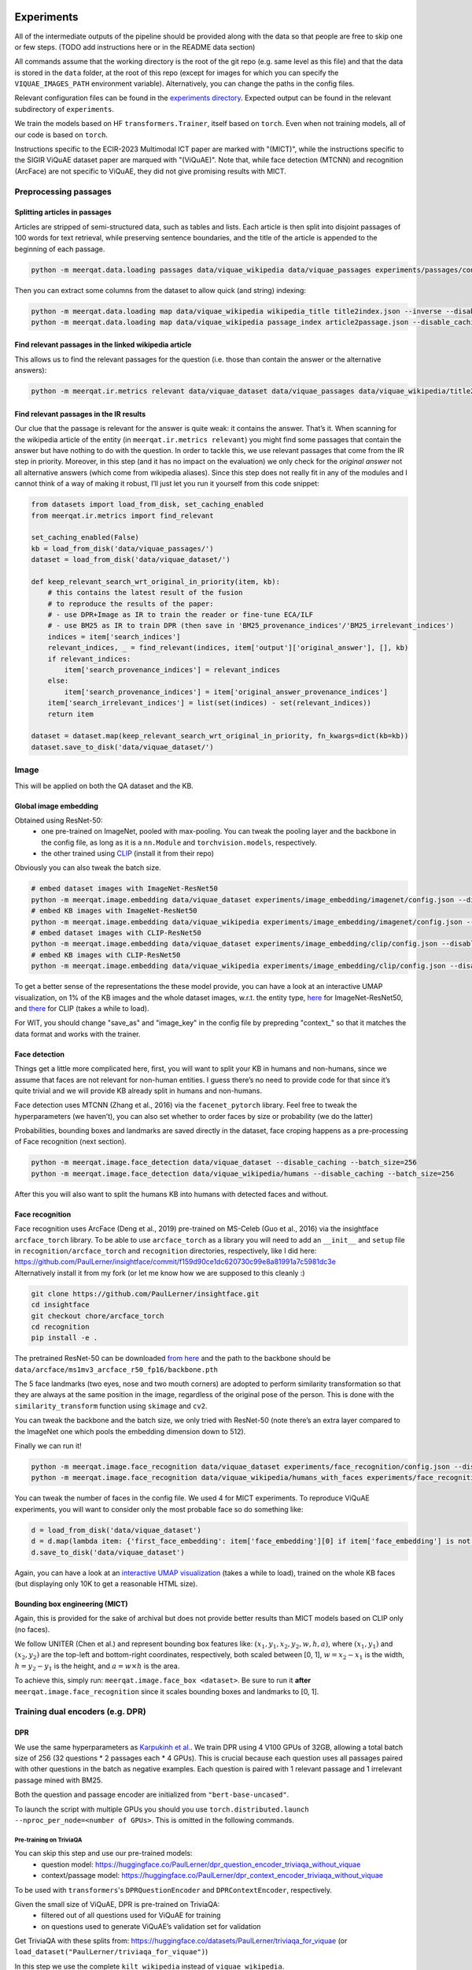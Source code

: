 Experiments
===========

All of the intermediate outputs of the pipeline should be provided along
with the data so that people are free to skip one or few steps. (TODO
add instructions here or in the README data section)

All commands assume that the working directory is the root of the git
repo (e.g. same level as this file) and that the data is stored in the
``data`` folder, at the root of this repo (except for images for which
you can specify the ``VIQUAE_IMAGES_PATH`` environment variable).
Alternatively, you can change the paths in the config files.

Relevant configuration files can be found in the `experiments
directory <./experiments>`__. Expected output can be found in the
relevant subdirectory of ``experiments``.

We train the models based on HF ``transformers.Trainer``, itself based
on ``torch``. Even when not training models, all of our code is based on
``torch``.

Instructions specific to the ECIR-2023 Multimodal ICT paper are marked with "(MICT)",
while the instructions specific to the SIGIR ViQuAE dataset paper are marqued with "(ViQuAE)".
Note that, while face detection (MTCNN) and recognition (ArcFace) are not specific to ViQuAE,
they did not give promising results with MICT.


Preprocessing passages
----------------------

Splitting articles in passages
~~~~~~~~~~~~~~~~~~~~~~~~~~~~~~

Articles are stripped of semi-structured data, such as tables and lists.
Each article is then split into disjoint passages of 100 words for text
retrieval, while preserving sentence boundaries, and the title of the
article is appended to the beginning of each passage.

.. code:: sh

   python -m meerqat.data.loading passages data/viquae_wikipedia data/viquae_passages experiments/passages/config.json --disable_caching

Then you can extract some columns from the dataset to allow quick (and
string) indexing:

.. code:: sh

   python -m meerqat.data.loading map data/viquae_wikipedia wikipedia_title title2index.json --inverse --disable_caching
   python -m meerqat.data.loading map data/viquae_wikipedia passage_index article2passage.json --disable_caching

Find relevant passages in the linked wikipedia article
~~~~~~~~~~~~~~~~~~~~~~~~~~~~~~~~~~~~~~~~~~~~~~~~~~~~~~

This allows us to find the relevant passages for the question
(i.e. those than contain the answer or the alternative answers):

.. code:: sh

   python -m meerqat.ir.metrics relevant data/viquae_dataset data/viquae_passages data/viquae_wikipedia/title2index.json data/viquae_wikipedia/article2passage.json --disable_caching

Find relevant passages in the IR results
~~~~~~~~~~~~~~~~~~~~~~~~~~~~~~~~~~~~~~~~

Our clue that the passage is relevant for the answer is quite weak: it
contains the answer. That’s it. When scanning for the wikipedia article
of the entity (in ``meerqat.ir.metrics relevant``) you might find some
passages that contain the answer but have nothing to do with the
question. In order to tackle this, we use relevant passages that come
from the IR step in priority. Moreover, in this step (and it has no
impact on the evaluation) we only check for the *original answer* not
all alternative answers (which come from wikipedia aliases). Since this
step does not really fit in any of the modules and I cannot think of a
way of making it robust, I’ll just let you run it yourself from this
code snippet:

.. code:: py

   from datasets import load_from_disk, set_caching_enabled
   from meerqat.ir.metrics import find_relevant

   set_caching_enabled(False)
   kb = load_from_disk('data/viquae_passages/')
   dataset = load_from_disk('data/viquae_dataset/')

   def keep_relevant_search_wrt_original_in_priority(item, kb):
       # this contains the latest result of the fusion
       # to reproduce the results of the paper:
       # - use DPR+Image as IR to train the reader or fine-tune ECA/ILF
       # - use BM25 as IR to train DPR (then save in 'BM25_provenance_indices'/'BM25_irrelevant_indices')
       indices = item['search_indices']
       relevant_indices, _ = find_relevant(indices, item['output']['original_answer'], [], kb)
       if relevant_indices:
           item['search_provenance_indices'] = relevant_indices
       else:
           item['search_provenance_indices'] = item['original_answer_provenance_indices']
       item['search_irrelevant_indices'] = list(set(indices) - set(relevant_indices))
       return item
       
   dataset = dataset.map(keep_relevant_search_wrt_original_in_priority, fn_kwargs=dict(kb=kb))
   dataset.save_to_disk('data/viquae_dataset/')

Image
-----

This will be applied on both the QA dataset and the KB.

Global image embedding
~~~~~~~~~~~~~~~~~~~~~~

Obtained using ResNet-50:
 - one pre-trained on ImageNet, pooled with
   max-pooling. You can tweak the pooling layer and the backbone in the
   config file, as long as it is a ``nn.Module`` and
   ``torchvision.models``, respectively.
 - the other trained using
   `CLIP <https://github.com/openai/CLIP>`__ (install it from their repo)

Obviously you can also tweak the batch size.

.. code:: sh

   # embed dataset images with ImageNet-ResNet50
   python -m meerqat.image.embedding data/viquae_dataset experiments/image_embedding/imagenet/config.json --disable_caching
   # embed KB images with ImageNet-ResNet50
   python -m meerqat.image.embedding data/viquae_wikipedia experiments/image_embedding/imagenet/config.json --disable_caching
   # embed dataset images with CLIP-ResNet50
   python -m meerqat.image.embedding data/viquae_dataset experiments/image_embedding/clip/config.json --disable_caching
   # embed KB images with CLIP-ResNet50
   python -m meerqat.image.embedding data/viquae_wikipedia experiments/image_embedding/clip/config.json --disable_caching

To get a better sense of the representations the these model provide,
you can have a look at an interactive UMAP visualization, on 1% of the
KB images and the whole dataset images, w.r.t. the entity type,
`here <http://meerqat.fr/imagenet-viquae.html>`__ for ImageNet-ResNet50,
and `there <http://meerqat.fr/clip-viquae.html>`__ for CLIP (takes a
while to load).

For WIT, you should change "save_as" and "image_key" in the config file by prepreding "context_"
so that it matches the data format and works with the trainer.

Face detection
~~~~~~~~~~~~~~

Things get a little more complicated here, first, you will want to split
your KB in humans and non-humans, since we assume that faces are not
relevant for non-human entities. I guess there’s no need to provide code
for that since it’s quite trivial and we will provide KB already split
in humans and non-humans.

Face detection uses MTCNN (Zhang et al., 2016) via the
``facenet_pytorch`` library. Feel free to tweak the hyperparameters (we
haven’t), you can also set whether to order faces by size or probability
(we do the latter)

Probabilities, bounding boxes and landmarks are saved directly in the
dataset, face croping happens as a pre-processing of Face recognition
(next section).

.. code:: sh

   python -m meerqat.image.face_detection data/viquae_dataset --disable_caching --batch_size=256
   python -m meerqat.image.face_detection data/viquae_wikipedia/humans --disable_caching --batch_size=256

After this you will also want to split the humans KB into humans with
detected faces and without.

Face recognition
~~~~~~~~~~~~~~~~

| Face recognition uses ArcFace (Deng et al., 2019) pre-trained on
  MS-Celeb (Guo et al., 2016) via the insightface ``arcface_torch``
  library. To be able to use ``arcface_torch`` as a library you will
  need to add an ``__init__`` and ``setup`` file in
  ``recognition/arcface_torch`` and ``recognition`` directories,
  respectively, like I did here:
  https://github.com/PaulLerner/insightface/commit/f159d90ce1dc620730c99e8a81991a7c5981dc3e
| Alternatively install it from my fork (or let me know how we are
  supposed to this cleanly :)

.. code:: sh

   git clone https://github.com/PaulLerner/insightface.git
   cd insightface
   git checkout chore/arcface_torch
   cd recognition
   pip install -e .

The pretrained ResNet-50 can be downloaded `from
here <https://onedrive.live.com/?authkey=%21AFZjr283nwZHqbA&id=4A83B6B633B029CC%215583&cid=4A83B6B633B029CC>`__
and the path to the backbone should be
``data/arcface/ms1mv3_arcface_r50_fp16/backbone.pth``

The 5 face landmarks (two eyes, nose and two mouth corners) are adopted
to perform similarity transformation so that they are always at the same
position in the image, regardless of the original pose of the person.
This is done with the ``similarity_transform`` function using
``skimage`` and ``cv2``.

You can tweak the backbone and the batch size, we only tried with
ResNet-50 (note there’s an extra layer compared to the ImageNet one
which pools the embedding dimension down to 512).

Finally we can run it!

.. code:: sh

   python -m meerqat.image.face_recognition data/viquae_dataset experiments/face_recognition/config.json --disable_caching
   python -m meerqat.image.face_recognition data/viquae_wikipedia/humans_with_faces experiments/face_recognition/config.json --disable_caching

You can tweak the number of faces in the config file. We used 4 for MICT experiments.
To reproduce ViQuAE experiments, you will want to consider only the most probable face so do something like:

.. code:: py

    d = load_from_disk('data/viquae_dataset')
    d = d.map(lambda item: {'first_face_embedding': item['face_embedding'][0] if item['face_embedding'] is not None else None})
    d.save_to_disk('data/viquae_dataset')

Again, you can have a look at an `interactive UMAP
visualization <http://meerqat.fr/arcface-viquae.html>`__ (takes a while
to load), trained on the whole KB faces (but displaying only 10K to get
a reasonable HTML size).

Bounding box engineering (MICT)
~~~~~~~~~~~~~~~~~~~~~~~~~~~~~~~
Again, this is provided for the sake of archival but does not provide better results
than MICT models based on CLIP only (no faces).

We follow UNITER (Chen et al.) and represent bounding box features like:
:math:`(x_1, y_1, x_2, y_2, w, h, a)`, where :math:`(x_1, y_1)` and :math:`(x_2, y_2)`
are the top-left and bottom-right coordinates, respectively, both scaled between [0, 1],
:math:`w = x_2-x_1` is the width,  :math:`h = y_2-y_1` is the height, and :math:`a = w \times h` is the area.

To achieve this, simply run: ``meerqat.image.face_box <dataset>``.
Be sure to run it **after** ``meerqat.image.face_recognition`` since it scales bounding boxes and landmarks to [0, 1].

Training dual encoders (e.g. DPR)
---------------------------------
DPR
~~~

We use the same hyperparameters as `Karpukinh et
al. <https://github.com/facebookresearch/DPR>`__. We train DPR using 4
V100 GPUs of 32GB, allowing a total batch size of 256 (32 questions \* 2
passages each \* 4 GPUs). This is crucial because each question uses all
passages paired with other questions in the batch as negative examples.
Each question is paired with 1 relevant passage and 1 irrelevant passage
mined with BM25.

Both the question and passage encoder are initialized from
``"bert-base-uncased"``.

To launch the script with multiple GPUs you should you use
``torch.distributed.launch --nproc_per_node=<number of GPUs>``. This is
omitted in the following commands.

Pre-training on TriviaQA
^^^^^^^^^^^^^^^^^^^^^^^^

You can skip this step and use our pre-trained models: 
    - question model: https://huggingface.co/PaulLerner/dpr_question_encoder_triviaqa_without_viquae
    - context/passage model: https://huggingface.co/PaulLerner/dpr_context_encoder_triviaqa_without_viquae

To be used with ``transformers``'s ``DPRQuestionEncoder`` and
``DPRContextEncoder``, respectively.

Given the small size of ViQuAE, DPR is pre-trained on TriviaQA: 
    - filtered out of all questions used for ViQuAE for training 
    - on questions used to generate ViQuAE’s validation set for validation

Get TriviaQA with these splits from:
https://huggingface.co/datasets/PaulLerner/triviaqa_for_viquae (or
``load_dataset("PaulLerner/triviaqa_for_viquae")``)

In this step we use the complete ``kilt_wikipedia`` instead of
``viquae_wikipedia``.

``python -m meerqat.train.trainer experiments/dpr/triviaqa/config.json``

The best checkpoint should be ``checkpoint-13984``.

Fine-tuning on ViQuAE
^^^^^^^^^^^^^^^^^^^^^

We use exactly the same hyperparameters as for pre-training.

Once you’ve decided on a TriviaQA checkpoint, (step 13984 in our case) 
you need to split it in two with ``meerqat.train.split_biencoder``, 
then set the path as in the provided config file.
**Do not** simply set "resume_from_checkpoint=/path/to/triviaqa/pretraing" else
the trainer will also load the optimizer and other training stuffs.

Alternatively, if you want to start training from our pre-trained model,
set "PaulLerner/dpr_question_encoder_triviaqa_without_viquae" and "PaulLerner/dpr_context_encoder_triviaqa_without_viquae"
in the config file.

``python -m meerqat.train.trainer experiments/dpr/viquae/config.json``

The best checkpoint should be ``checkpoint-40``. Run
``python -m meerqat.train.split_biencoder experiments/dpr/viquae/checkpoint-40``
to split DPR in a DPRQuestionEncoder and DPRContextEncoder. We’ll use
both to embed questions and passages below.


Multimodal Inverse Cloze Task (MICT)
~~~~~~~~~~~~~~~~~~~~~~~~~~~~~~~~~~~~
Starting from DPR training on TriviaQA, we will train ECA and ILF for MICT on WIT.

You should change DPR’s config file so it is like the config files provided in 
``ict/*/question_model_config.json`` and ``ict/*/context_model_config.json``,
i.e. with the "image_kwargs" and "n_faces" parameters.

Unlike the above DPR pre-training, here we use a single NVIDIA V100 GPU with 32 GB of RAM,
but using gradient checkpointing.

Alternatively, use the provided pre-trained models following instructions below.

ILF
^^^
Notice how ILF fully freezes BERT during this stage with the regex ``".*dpr_encoder.*"``
``python -m meerqat.train.trainer experiments/ict/ilf/config.json``

Pre-trained models available:
 - https://huggingface.co/PaulLerner/question_ilf_l12_wit_mict
 - https://huggingface.co/PaulLerner/context_ilf_l12_wit_mict


ECA
^^^^^^^
ECA uses internally ``BertModel`` instead of ``DPR*Encoder`` so you need to run
``meerqat.train.split_biencoder`` again, this time with the ``--bert`` option.

Again, notice how the last six layers of BERT are frozen thanks to the regex.

``python -m meerqat.train.trainer experiments/ict/eca/config.json``

Pre-trained models available:
 - https://huggingface.co/PaulLerner/question_eca_l6_wit_mict
 - https://huggingface.co/PaulLerner/context_eca_l6_wit_mict


As a sanity check, you can check the performance of the models on WIT’s test set.

``python -m meerqat.train.trainer experiments/ict/eca/test/config.json``
``python -m meerqat.train.trainer experiments/ict/ilf/test/config.json``


Fine-tuning multimodal models on ViQuAE
~~~~~~~~~~~~~~~~~~~~~~~~~~~~~~~~~~~~~~~
Almost the same as for DPR although some hyperparameters change, notably the model used
to mine negative passage is here set as the late fusion of arcface, imagenet, clip, and dpr.
We have tried to fine-tune DPR with the same hyperparameters and found no significant difference.
Notice also that now we need a second KB that holds the pre-computed image features (viquae_wikipedia)

You can use the provided test config to split the BiEncoder:
``python -m meerqat.train.split_biencoder experiments/ict/eca/test/config.json``
``python -m meerqat.train.split_biencoder experiments/ict/ilf/test/config.json``

If you want to start from the pre-trained models we provide, use ``"PaulLerner/<model>"`` in the config files,
e.g. ``"dpr_question_model_name_or_path": "PaulLerner/question_eca_l6_wit_mict"``

Notice that all layers of the model are trainable during this stage.

``python -m meerqat.train.trainer experiments/mm/ilf/config.json``
``python -m meerqat.train.trainer experiments/mm/eca/config.json``

IR
--

Now that we have a bunch of dense representations, let’s see how to
retrieve information! Dense IR is done with ``faiss`` and sparse IR is
done with ``elasticsearch``, both via HF ``datasets``. We’ll use IR on
both TriviaQA along with the complete Wikipedia (BM25 only) and ViQuAE
along with the multimodal Wikipedia.

Hyperparameter tuning is done using grid search via ``optuna`` on the
dev set to maximize MRR.

BM25 (ViQuAE)
~~~~~~~~~~~~~

Before running any of the commands below you should `launch the Elastic
Search
server <https://www.elastic.co/guide/en/elastic-stack-get-started/current/get-started-elastic-stack.html#install-elasticsearch>`__.

First you might want to optimize BM25 hyperparameters, ``b`` and
``k_1``. We did this with a grid-search using ``optuna``: the ``--k``
option asks for the top-K search results.

.. code:: sh

   python -m meerqat.ir.hp bm25 data/viquae_dataset/validation experiments/ir/viquae/hp/bm25/config.json --k=100 --disable_caching --test=data/viquae_dataset/test --metrics=experiments/ir/viquae/hp/bm25/metrics

Alternatively, you can use the parameters we optimized: ``b=0.3`` and
``k_1=0.5``:

.. code:: sh

   python -m meerqat.ir.search data/viquae_dataset/test experiments/ir/viquae/bm25/config.json --k=100 --metrics=experiments/ir/viquae/bm25/metrics --disable_caching

Note that, in this case, we set ``index_kwargs.BM25.load=True`` to
re-use the index computed in the previous step.

DPR
~~~

Embedding questions and passages
^^^^^^^^^^^^^^^^^^^^^^^^^^^^^^^^

.. code:: sh

   python -m meerqat.ir.embedding data/viquae_dataset experiments/ir/viquae/dpr/questions/config.json --disable_caching
   python -m meerqat.ir.embedding data/viquae_passages experiments/ir/viquae/dpr/passages/config.json --disable_caching

Searching
^^^^^^^^^

Like with BM25:

.. code:: sh

   python -m meerqat.ir.search data/viquae_dataset/test experiments/ir/viquae/dpr/search/config.json --k=100 --metrics=experiments/ir/viquae/dpr/search/metrics --disable_caching

ImageNet-ResNet and CLIP vs ArcFace-MS-Celeb (ViQuAE)
~~~~~~~~~~~~~~~~~~~~~~~~~~~~~~~~~~~~~~~~~~~~~~~~~~~~~
*Do not do this for MICT, we want all representations for all images, 
or use the ``face_and_image_are_exclusive`` option in the config file of the model*

We trust the face detector, if it detects a face then: 
 - the search is done on the human faces KB (``data/viquae_wikipedia/humans_with_faces``)

else:
 - the search is done on the non-human global images KB (``data/viquae_wikipedia/non_humans``)

To implement that we simply set the global image embedding to None when
a face was detected:

.. code:: py

   from datasets import load_from_disk, set_caching_enabled
   set_caching_enabled(False)
   dataset = load_from_disk('data/viquae_dataset/')
   dataset = dataset.rename_column('imagenet-RN50', 'keep_imagenet-RN50')
   dataset = dataset.rename_column('clip-RN50', 'keep_clip-RN50')
   dataset = dataset.map(lambda item: {'imagenet-RN50': item['keep_imagenet-RN50'] if item['face_embedding'] is None else None})
   dataset = dataset.map(lambda item: {'clip-RN50': item['keep_clip-RN50'] if item['face_embedding'] is None else None})
   dataset.save_to_disk('data/viquae_dataset/')

Search is done using cosine distance, hence the ``"L2norm,Flat"`` for
``string_factory`` and ``metric_type=0`` (this does first
L2-normalization then dot product).

The results, corresponding to a KB entity/article are then mapped to the
corresponding passages to allow fusion with BM25/DPR (next §)

Late fusion
~~~~~~~~~~~

Now in order to combine the text results of text and the image results
we do two things: 1. normalize the scores so that they have zero-mean
and unit variance, **the mean and the variance is computed over the
whole subset** so you might want to do a dry run first **or use ours**
(this corresponds to the mysterious “normalization” parameter in the
config files) 2. sum the text and image score for each passage before
re-ordering, note that if only the text finds a given passage then its
image score is set to the minimum of the image results (and vice-versa)

The results are then re-ordered before evaluation. Each model has an
interpolation hyperparameter. You can either tune-it on the dev set or
use ours (more details below).

BM25 + ArcFace + CLIP + ImageNet (ViQuAE)
^^^^^^^^^^^^^^^^^^^^^^^^^^^^^^^^^^^^^^^^^

Tune hyperparameters
''''''''''''''''''''

``python -m meerqat.ir.hp fusion data/viquae_dataset/validation experiments/ir/viquae/hp/bm25+arcface+clip+imagenet/config.json --k=100 --disable_caching --test=data/viquae_dataset/test --metrics=experiments/ir/viquae/hp/bm25+arcface+clip+imagenet/metrics``

Run with the best hyperparameters
'''''''''''''''''''''''''''''''''

If you don’t use the ``--test`` option above.

.. code:: sh

   python -m meerqat.ir.search data/viquae_dataset/test experiments/ir/viquae/bm25+arcface+clip+imagenet/config.json --k=100 --metrics=experiments/ir/viquae/bm25+arcface+clip+imagenet/metrics

DPR + ArcFace + CLIP + ImageNet (ViQuAE)
^^^^^^^^^^^^^^^^^^^^^^^^^^^^^^^^^^^^^^^^

Same script, different config.

.. _tune-hyperparameters-1:

Tune hyperparameters
''''''''''''''''''''

``python -m meerqat.ir.hp fusion data/viquae_dataset/validation experiments/ir/viquae/hp/dpr+arcface+clip+imagenet/config.json --k=100 --disable_caching --test=data/viquae_dataset/test --metrics=experiments/ir/viquae/hp/dpr+arcface+clip+imagenet/metrics``

.. _run-with-the-best-hyperparameters-1:

Run with the best hyperparameters
'''''''''''''''''''''''''''''''''

If you don’t use the ``--test`` option above.

.. code:: sh

   python -m meerqat.ir.search data/viquae_dataset/test experiments/ir/viquae/dpr+arcface+clip+imagenet/config.json --k=100 --metrics=experiments/ir/viquae/dpr+arcface+clip+imagenet/metrics

DPR + CLIP (MICT)
^^^^^^^^^^^^^^^^^
For the late fusion baseline based only on DPR and CLIP, be sure to use CLIP on all images
and do **not** run what’s above that sets CLIP=None when a face is detected.

Then, you can do the same as above using:
 - experiments/ir/viquae/hp/dpr+clip/config.json
 - experiments/ir/viquae/dpr+clip/config.json

Early Fusion (MICT)
~~~~~~~~~~~~~~~~~~~
Embedding visual questions and visual passages
^^^^^^^^^^^^^^^^^^^^^^^^^^^^^^^^^^^^^^^^^^^^^^

Much like for DPR, you first need to split the BiEncoder in two once you picked a checkpoint using
``meerqat.train.split_biencoder``. Then, set its path like in the provided config file.

The important difference with DPR here, is again that you need to pass viquae_wikipedia
which holds pre-computed image features of the visual passages.


.. code:: sh

   python -m meerqat.ir.embedding data/viquae_dataset experiments/ir/viquae/ilf/embedding/dataset_config.json
   python -m meerqat.ir.embedding data/viquae_passages experiments/ir/viquae/ilf/embedding/kb_config.json --kb=data/viquae_wikipedia
   python -m meerqat.ir.embedding data/viquae_dataset experiments/ir/viquae/eca/embedding/dataset_config.json
   python -m meerqat.ir.embedding data/viquae_passages experiments/ir/viquae/eca/embedding/kb_config.json --kb=data/viquae_wikipedia

Searching
^^^^^^^^^
This is exactly the same as for DPR, simply change "key" and "column" to "ILF_few_shot" or "ECA_few_shot".

TODO provide ranx runs (.trec files). See also note in README on the different passages versions.

Metrics
~~~~~~~

We use `ranx <https://github.com/AmenRa/ranx>`__ to compute the metrics.
I advise against using any kind of metric that uses recall (mAP,
R-Precision, …) since we estimate relevant document on the go so the
number of relevant documents will *depend on the systemS* you use.

The above ``meerqat.ir.search`` saves results and qrels in format
compatible with ``trec_eval`` if you prefer to use it.

To compare different models (e.g. BM25+Image and DPR+Image), you should:
    - fuse the qrels (since relevant passages are estimated based on the
      model’s output):
      ``python -m meerqat.ir.metrics qrels <qrels>... --output=experiments/ir/all_qrels.trec``
    - ``python -m meerqat.ir.metrics ranx <run>... --qrels=experiments/ir/all_qrels.trec --output=experiments/ir/comparison``

Beware that the ImageNet-ResNet and ArcFace results cannot be compared,
neither between them nor with BM25/DPR because:
 - they are exclusive, roughly **half** the questions have a face -> ArcFace, other don’t ->
   ResNet, while BM25/DPR is applied to **all** questions
 - the mapping from image/document to passage is arbitrary, so the ordering of image
   results is not so meaningful until it is re-ordered with BM25/DPR

If you’re interested in comparing only image representations, leaving
downstream performance aside (e.g. comparing ImageNet-Resnet with
another representation for the full image), you should:
 - ``filter`` the dataset so that you don’t evaluate on irrelevant questions (e.g. those
   were the search is done with ArcFace because a face was detected)
 - evaluate at the *document-level* instead of passage-level. To do so,
   maybe ``checkout`` the ``document`` branch (TODO merge in ``main``).

Reading Comprehension
---------------------

Now we have retrieved candidate passages, it’s time to train a Reading
Comprehension system (reader). We first pre-train the reader on TriviaQA
before fine-tuning it on ViQuAE. Our model is based on Multi-Passage
BERT (Wang et al., 2019), it simply extends the BERT fine-tuning for QA
(Devlin et al., 2019) with the global normalization by Clark et. al
(2018), i.e. all passages are processed independently but share the same
softmax normalization so that scores can be compared across passages.
The model is implemented in ``meerqat.train.trainee`` it inherits from
HF ``transformers.BertForQuestionAnswering`` and the implementation is
based on DPR (Karpukhin et al., 2020)

We also implemented the DPR Reader model from Karpukhin et al. (2020),
which doesn’t use this global normalization trick but does re-ranking.
However we did not test it (our intuition is that re-ranking with text
only will only deteriorate the retriever results)

We convert the model start and end answer position probabilities to
answer spans in ``meerqat.models.qa.get_best_spans``. The answer span
probabilities can be weighed with the retrieval score, which is ensured
to be > 1. We also enforce that the start starts before the end and that
the first token (``[CLS]``) cannot be the answer since it’s the
objective for irrelevant passages (this is the default behavior but can
be changed with the ``cannot_be_first_token`` flag).

.. _pre-training-on-triviaqa-1:

Pre-training on TriviaQA (ViQuAE)
~~~~~~~~~~~~~~~~~~~~~~~~~~~~~~~~~

If you want to skip this step you can get our pretrained model at
https://huggingface.co/PaulLerner/multi_passage_bert_triviaqa_without_viquae

Our training set consists of questions that were not used to generate
any ViQuAE questions, even those that were discarded or remain to be
annotated. Our validation set consists of the questions that were used
to generate ViQuAE validation set. Get TriviaQA with these splits from:
https://huggingface.co/datasets/PaulLerner/triviaqa_for_viquae (or
``load_dataset("triviaqa_for_viquae")``)

We used the same hyperparameters as Karpukhin et al. except for the
ratio of relevant passages: We use 8 relevant and 16 irrelevant passages
(so 24 in total) per question (the intuition was to get a realistic
precision@24 score w.r.t. the search results, we haven’t tried any other
setting). The model is trained to predict the first token (``[CLS]``) as
answer for irrelevant passages.

-  ``max_n_answers``: the model is trained to predict all off the
   positions of the answer in the passage up to this threshold
-  ``train_original_answer_only``: use in conjunction with the above
   preprocessing, defaults to True

As with DPR, IR is then carried out with BM25 on the full 5.9M articles
of KILT’s Wikipedia instead of our multimodal KB.

.. code:: sh

   python -m meerqat.train.trainer experiments/rc/triviaqa/train/config.json

The best checkpoint should be ``checkpoint-46000``.

.. _fine-tuning-on-viquae-1:

Fine-tuning on ViQuAE (ViQuAE)
~~~~~~~~~~~~~~~~~~~~~~~~~~~~~~

Simply set ``experiments/rc/triviaqa/train/checkpoint-46000`` 
as pre-trained model instead of ``bert-base-uncased``
(``PaulLerner/multi_passage_bert_triviaqa_without_viquae`` to use ours).

Then you can fine-tune the model:

.. code:: sh

   python -m meerqat.train.trainer experiments/rc/viquae/train/config.json

The best checkpoint should be ``checkpoint-3600``. This run uses the
default seed in ``transformers``: 42. To have multiple runs, like in the
paper, add ``seed=<int>`` in the config ``training_kwargs``. We used
seeds ``[0, 1, 2, 3, 42]``. The expected output provided is with
``seed=1``.

Note that the validation is done using the same ratio of relevant and
irrelevant passages (8:16) as training while test is done using the
top-24 IR results. That is why you should expect a performance gap
between validation and test.

The test is configured to save the prediction (without IR weighing)
along with the metrics, if you don’t want this, set ``do_eval=True`` and
``do_predict=False``.

.. code:: sh

   python -m meerqat.train.trainer experiments/rc/viquae/test/config.json

To reproduce the oracle results: - for “full-oracle”, simply add the
``oracle=True`` flag in the config file and set
``n_relevant_passages=24`` - for “semi-oracle”, in addition you should
filter ``search_provenance_indices`` like above but setting
``item['search_provenance_indices'] = []`` when no relevant passages
where retrieved by the IR system.

Switching IR inputs at inference (MICT)
~~~~~~~~~~~~~~~~~~~~~~~~~~~~~~~~~~~~~~~
Simply set ``"run_path":"/path/to/run.trec"`` in experiments/rc/viquae/test/config.json
and run ``meerqat.train.trainer`` again.


References
==========
Chen, Y.C., Li, L., Yu, L., El Kholy, A., Ahmed, F., Gan, Z., Cheng, Y., Liu, J.:
Uniter: Universal image-text representation learning. In: European Conference on
Computer Vision. pp. 104–120. https://openreview.net/forum?id=S1eL4kBYwr. Springer (2020)
        
Christopher Clark and Matt Gardner. 2018. Simple and Effective
Multi-Paragraph Reading Comprehension. In Proceedings of the 56th Annual
Meeting of the Association for Computational Linguistics (Volume 1: Long
Papers), pages 845–855, Melbourne, Australia. Association for
Computational Linguistics.

Jiankang Deng, Jia Guo, Niannan Xue, and Stefanos Zafeiriou. 2019.
ArcFace: Additive Angular Margin Loss for Deep Face Recognition. pages
4690–4699. 

Jacob Devlin, Ming-Wei Chang, Kenton Lee, and Kristina
Toutanova. 2019. BERT: Pre-training of Deep Bidirectional Transformers
for Language Understanding. arXiv:1810.04805 [cs]. ArXiv: 1810.04805.

Yandong Guo, Lei Zhang, Yuxiao Hu, Xiaodong He, and Jianfeng Gao. 2016.
MS-Celeb-1M: A Dataset and Benchmark for Large-Scale Face Recognition.
In Computer Vision – ECCV 2016, Lecture Notes in Computer Science, pages
87–102, Cham. Springer International Publishing.

Vladimir Karpukhin, Barlas Oguz, Sewon Min, Patrick Lewis, Ledell Wu,
Sergey Edunov, Danqi Chen, and Wen-tau Yih. 2020. Dense Passage
Retrieval for Open-Domain Question Answering. In Proceedings of the 2020
Conference on Empirical Methods in Natural Language Processing (EMNLP),
pages 6769-6781. Https://github.com/facebookresearch/DPR.

Zhiguo Wang, Patrick Ng, Xiaofei Ma, Ramesh Nallap- ati, and Bing Xiang.
2019. Multi-passage BERT: A Globally Normalized BERT Model for Open-
domain Question Answering. In Proceedings of the 2019 Conference on
Empirical Methods in Natural Language Processing and the 9th
International Joint Conference on Natural Language Processing
(EMNLP-IJCNLP), pages 5878–5882, Hong Kong, China. Association for
Computational Linguistics.

Kaipeng Zhang, Zhanpeng Zhang, Zhifeng Li, and Yu Qiao. 2016. Joint Face
Detection and Alignment Using Multitask Cascaded Convolutional Networks.
IEEE Signal Processing Letters, 23(10):1499–1503. Conference Name: IEEE
Signal Processing Letters.
